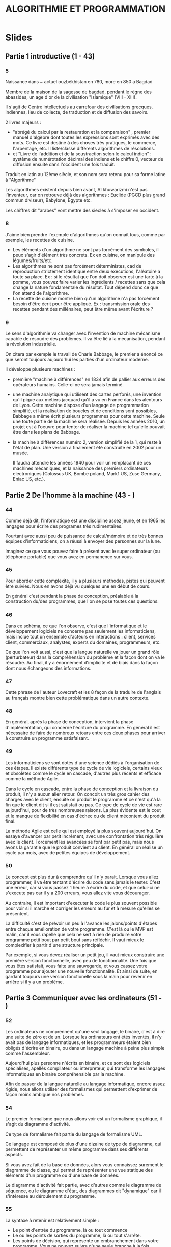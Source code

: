 #+TITLE: ALGORITHMIE ET PROGRAMMATION

* Slides
** Partie 1 introductive (1 - 43)

*** 5
Naissance dans ~ actuel ouzbékhistan en 780, more en 850 a Bagdad

Membre de la maison de la sagesse de bagdad, pendant le règne des abassides, un age d'or de la civilisation "Islamique" (VIII - XIII).

Il s'agit de Centre intellectuels au carrefour des civilisations grecques, indiennes, lieu de collecte, de traduction et de diffusion des savoirs.

2 livres majeurs :
- "abrégé du calcul par la restauration et la comparaison" , premier manuel d'algèbre dont toutes les expressions sont exprimés avec des mots. Ce livre est destiné à des choses très pratiques, le commerce, l'arpentage, etc. Il liste/classe différents algorithmes de résolutions.
- et "Livre de l'addition et de la soustraction selon le calcul indien" : système de numérotation décimal des indiens et le chiffre 0, vecteur de diffusion ensuite dans l'occident une fois traduit.  

Traduit en latin au 12ème siècle, et son nom sera retenu pour sa forme latine à "Algorithme"

Les algorithmes existent depuis bien avant, Al khuwarizmi n'est pas l'inventeur, car on retrouve déjà des algorithmes : Euclide (PGCD plus grand commun diviseur), Babylone, Egypte etc. 

Les chiffres dit "arabes" vont mettre des siecles à s'imposer en occident.

*** 8

J'aime bien prendre l'exemple d'algorithmes qu'on connait tous, comme par exemple, les recettes de cuisine.

- Les éléments d'un algorithme ne sont pas forcément des symboles, il peux s'agir d'élément très concrets. Ex en cuisine, on manipule des légumes/fruits/etc.
- Les algorithmes ne sont pas forcément déterministes, cad de reproduction strictement identique entre deux executions, l'aléatoire a toute sa place. Ex : si le résultat que l'on doit observer est une tarte à la pomme, vous pouvez faire varier les ingrédients / recettes sans que cela change la nature fondamentale du résultat. Tout dépend donc ce que l'on attend de l'algorithme.
- La recette de cuisine montre bien qu'un algorithme n'a pas forcément besoin d'être écrit pour être appliqué. Ex : transmission orale des recettes pendant des millénaires, peut être même avant l'écriture ?

*** 9

Le sens d'algorithmie va changer avec l'invention de machine mécanisme capable de résoudre des problèmes.
Il va être lié à la mécanisation, pendant la révolution industrielle.

On citera par exemple le travail de Charle Babbage, le premier a énoncé ce que seront toujours aujourd'hui les parties d'un ordinateur moderne.

Il développe plusieurs machines :
- première "machine à différences" en 1834 afin de pallier aux erreurs des opérateurs humains. Celle-ci ne sera jamais terminé.
- une machine analytique qui utilisent des cartes perforés, une invention qu'il pique aux métiers jacquard qu'il a vu en France dans les alentours de Lyon. Cette machine dispose d'un langage de programmation simplifié, et la réalisation de boucles et de conditions sont possibles, Babbage a même écrit plusieurs programmes pour cette machine. Seule une toute partie de la machine sera réalisée. Depuis les années 2010, un projet est à l'oeuvre pour tenter de réaliser la machine tel qu'elle pouvait être dans les plans de Babbage.
- la machine à différences numéro 2, version simplifié de la 1, qui reste à l'état de plan. Une version a finalement été construite en 2002 pour un musée.

  Il faudra attendre les années 1940 pour voir un remplacant de ces machines mécaniques, et la naissance des premiers ordinateurs electroniques (Colossus UK, Bombe poland, Mark1 US, Zuse Germany, Eniac US, etc.).
  
 
  
** Partie 2 De l'homme à la machine (43 - )

*** 44

Comme déjà dit, l'informatique est une discipline assez jeune, et en 1965 les
langages pour écrire des programes très rudimentaires.

Pourtant avec aussi peu de puissance de calcul/mémoire et de très bonnes équipes
d'informaticiens, on a réussi à envoyer des personnes sur la lune.

Imaginez ce que vous pouvez faire à présent avec le super ordinateur (ou
téléphone portable) que vous avez en permanence sur vous.

*** 45

Pour aborder cette complexité, il y a plusieurs méthodes, pistes qui peuvent
être suivies. Nous en avons déjà vu quelques une en début de cours.

En général c'est pendant la phase de conception, préalable à la construction
du/des programmes, que l'on se pose toutes ces questions.

*** 46

Dans ce schéma, ce que l'on observe, c'est que l'informatique et le
développement logiciels ne concerne pas seulement les informaticiens,
mais inclue tout un ensemble d'acteurs en interactions : client, services
client, commerciaux, analystes, experts du domaines, programmeurs, etc.

Ce que l'on voit aussi, c'est que la langue naturelle va jouer un grand rôle (perturbateur)
dans la compréhension du problème et la façon dont on va le résoudre. Au final,
il y a énormément d'implicite et de biais dans la façon dont nous échangeons des
informations.

*** 47

Cette phrase de l'auteur Lovecraft et les 8 façon de la traduire de l'anglais au français
montre bien cette problématique dans un autre contexte.

*** 48

En général, après la phase de conception, intervient la phase d'implémentation,
qui concerne l'écriture du programme. En général il est nécessaire de faire de
nombreux retours entre ces deux phases pour arriver à construire un programme satisfaisant.

*** 49

Les informaticiens se sont dotés d'une science dédiés à l'organisation de ces
étapes. Il existe différents type de cycle de vie logiciels, certains vieux et
obsolètes comme le cycle en cascade, d'autres plus récents et efficace comme
la méthode Agile.

Dans le cycle en cascade, entre la phase de conception et la livraison du
produit, il n'y a aucun aller retour. On concoit un très gros cahier des
charges avec le client, ensuite on produit le programme et ce n'est qu'à la fin
que le client dit si il est satisfait ou pas. Ce type de cycle de vie est rare
aujourd'hui, pour de très nombreuses raisons. La plus évidente est le cout et le
manque de flexibilité en cas d'échec ou de client mécontent du produit final.

La méthode Agile est celle qui est employé la plus souvent aujourd'hui. On
essaye d'avancer par petit incrément, avec une confrontation très régulière avec
le client. Forcément les avancées se font par petit pas, mais nous avons la
garantie que le produit convient au client. En général on réalise un cycle par
mois, avec de petites équipes de développement.

*** 50

Le concept est plus dur à comprendre qu'il n'y parait.
Lorsque vous allez programmer, il va être tentant d'écrire du code sans jamais
le tester. C'est une erreur, car si vous passez 1 heure à écrire du code, et que
celui-ci ne s'execute pas car il y a 200 erreurs, vous allez vite vous
décourager.

Au contraire, il est important d'executer le code le plus souvent possible pour
voir si il marche et corriger les erreurs au fur et à mesure qu'elles se
présentent.

La difficulté c'est de prévoir un peu à l'avance les jalons/points d'étapes
entre chaque amélioration de votre programme. C'est là ou le MVP est malin,
car il vous rapelle que cela ne sert à rien de produire votre programme petit
bout par petit bout sans réfléchir. Il vaut mieux le complexifier à partir d'une
structure principale.

Par exemple, si vous devez réaliser un petit jeu, il vaut mieux construire une
première version fonctionnelle, avec peu de fonctionnalité. Une fois que vous
êtes satisfait, vous faite une sauvegarde, et vous cassez votre programme pour
ajouter une nouvelle fonctionnalité. Et ainsi de suite, en gardant toujours une
version fonctionelle sous la main pour revenir en arrière si il y a un problème.

** Partie 3 Communiquer avec les ordinateurs (51 - )

*** 52

Les ordinateurs ne comprennent qu'une seul langage, le binaire, c'est à dire une suite de
zéro et de un. Lorsque les ordinateurs ont étés inventés, il n'y avait pas de
langage informatiques, et les programmeurs étaient bien obligés d'écrire en
binaire, ou dans un langage machine à peine plus simple comme l'assembleur.

Aujourd'hui plus personne n'écrits en binaire, et ce sont des logiciels spécialisés, apellés
compilateur ou interpreteur, qui transforme les langages informatiques en
binaire compréhensible par la machine.

Afin de passer de la langue naturelle au langage informatique, encore assez rigide, nous allons
utiliser des formalismes qui permettent d'exprimer de façon moins ambigue nos problèmes.

*** 54

Le premier formalisme que nous allons voir est un formalisme graphique, il
s'agit du diagramme d'activité.

Ce type de formalisme fait partie du langage de formalisme UML.

Ce langage est composé de plus d'une dizaine de type de diagramme, qui
permettent de représenter un même programme dans ses différents aspects.

Si vous avez fait de la base de données, alors vous connaissez surement le
diagramme de classe, qui permet de représenter une vue statique des éléments
d'un programme ou d'une base de données.

Le diagramme d'activité fait partie, avec d'autres comme le diagramme de
séquence, ou le diagramme d'état, des diagrammes dit "dynamique" car il
s'intéresse au déroulement du programme.

*** 55

La syntaxe à retenir est relativement simple :

- Le point d'entrée du programme, là ou tout commence
- Le ou les points de sorties du programme, là ou tout s'arrête.
- Les points de décision, qui représente un embranchement dans votre programme.
  Vous ne pouvez suivre d'une seule branche à la fois.
- Les boites, qui correspondent à des traitements ayant lieu dans votre
  programme
  - Des transitions, et des transitions "gardés", qui règle la façon dont les
    liens peuvent être / doivent être suivi dans votre programme. Il est évident
    qu'il ne peux y avoir plusieurs transition sans garde lors d'une
    intersection, car le programme ne doit jamais se situer dans une situation
    ambigue sans savoir ou aller.

     Si il n'y a pas de garde, alors il n'y a pas de
    condition qui limite le déplacement sur cette branche.
    Si il y a une garde, alors le déplacement sur cette transition n'a lieu que si la condition est
    remplie.

Conditions

*** 56

BOucles

*** 57

Exemple de diagramme plus complexe






* Exercices
